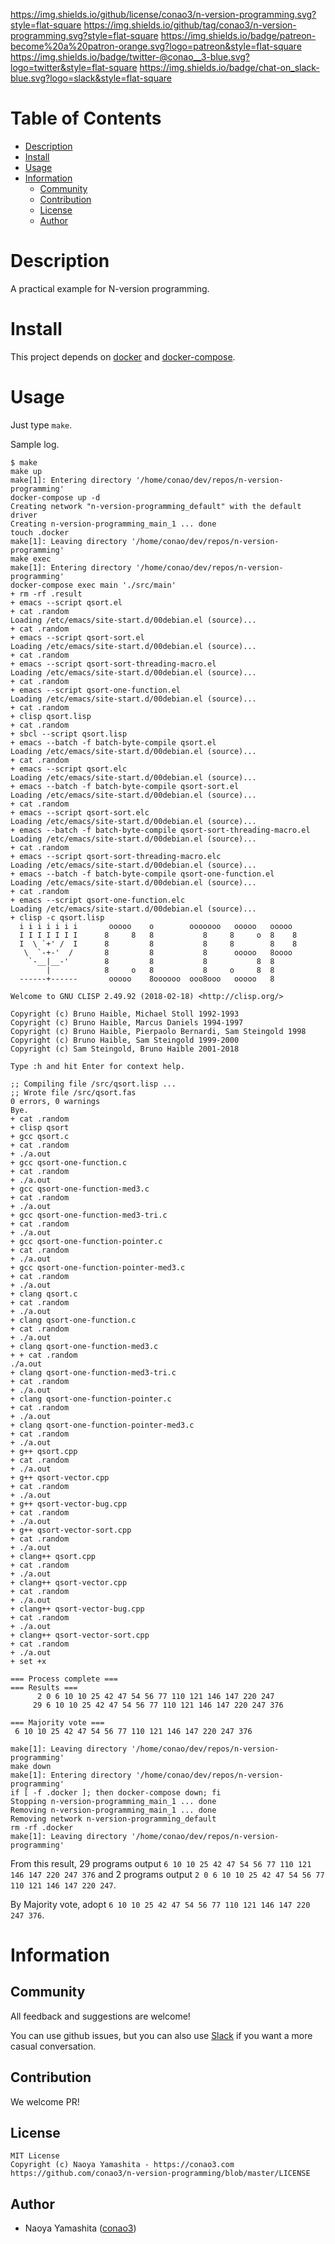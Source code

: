 #+author: conao3
#+date: <2020-03-20 Fri>

[[https://github.com/conao3/n-version-programming][https://raw.githubusercontent.com/conao3/files/master/blob/headers/png/n-version-programming.png]]
[[https://github.com/conao3/n-version-programming/blob/master/LICENSE][https://img.shields.io/github/license/conao3/n-version-programming.svg?style=flat-square]]
[[https://github.com/conao3/n-version-programming/releases][https://img.shields.io/github/tag/conao3/n-version-programming.svg?style=flat-square]]
[[https://github.com/conao3/n-version-programming/actions][https://img.shields.io/badge/patreon-become%20a%20patron-orange.svg?logo=patreon&style=flat-square]]
[[https://twitter.com/conao_3][https://img.shields.io/badge/twitter-@conao__3-blue.svg?logo=twitter&style=flat-square]]
[[https://conao3-support.slack.com/join/shared_invite/enQtNjUzMDMxODcyMjE1LWUwMjhiNTU3Yjk3ODIwNzAxMTgwOTkxNmJiN2M4OTZkMWY0NjI4ZTg4MTVlNzcwNDY2ZjVjYmRiZmJjZDU4MDE][https://img.shields.io/badge/chat-on_slack-blue.svg?logo=slack&style=flat-square]]

* Table of Contents
- [[#description][Description]]
- [[#install][Install]]
- [[#usage][Usage]]
- [[#information][Information]]
  - [[#community][Community]]
  - [[#contribution][Contribution]]
  - [[#license][License]]
  - [[#author][Author]]

* Description
A practical example for N-version programming.

* Install
This project depends on [[https://docs.docker.com/][docker]] and [[https://docs.docker.com/compose/][docker-compose]].

* Usage
Just type =make=.

Sample log.

#+begin_src shell
  $ make
  make up
  make[1]: Entering directory '/home/conao/dev/repos/n-version-programming'
  docker-compose up -d
  Creating network "n-version-programming_default" with the default driver
  Creating n-version-programming_main_1 ... done
  touch .docker
  make[1]: Leaving directory '/home/conao/dev/repos/n-version-programming'
  make exec
  make[1]: Entering directory '/home/conao/dev/repos/n-version-programming'
  docker-compose exec main './src/main'
  + rm -rf .result
  + emacs --script qsort.el
  + cat .random
  Loading /etc/emacs/site-start.d/00debian.el (source)...
  + cat .random
  + emacs --script qsort-sort.el
  Loading /etc/emacs/site-start.d/00debian.el (source)...
  + cat .random
  + emacs --script qsort-sort-threading-macro.el
  Loading /etc/emacs/site-start.d/00debian.el (source)...
  + cat .random
  + emacs --script qsort-one-function.el
  Loading /etc/emacs/site-start.d/00debian.el (source)...
  + cat .random
  + clisp qsort.lisp
  + cat .random
  + sbcl --script qsort.lisp
  + emacs --batch -f batch-byte-compile qsort.el
  Loading /etc/emacs/site-start.d/00debian.el (source)...
  + cat .random
  + emacs --script qsort.elc
  Loading /etc/emacs/site-start.d/00debian.el (source)...
  + emacs --batch -f batch-byte-compile qsort-sort.el
  Loading /etc/emacs/site-start.d/00debian.el (source)...
  + cat .random
  + emacs --script qsort-sort.elc
  Loading /etc/emacs/site-start.d/00debian.el (source)...
  + emacs --batch -f batch-byte-compile qsort-sort-threading-macro.el
  Loading /etc/emacs/site-start.d/00debian.el (source)...
  + cat .random
  + emacs --script qsort-sort-threading-macro.elc
  Loading /etc/emacs/site-start.d/00debian.el (source)...
  + emacs --batch -f batch-byte-compile qsort-one-function.el
  Loading /etc/emacs/site-start.d/00debian.el (source)...
  + cat .random
  + emacs --script qsort-one-function.elc
  Loading /etc/emacs/site-start.d/00debian.el (source)...
  + clisp -c qsort.lisp
    i i i i i i i       ooooo    o        ooooooo   ooooo   ooooo
    I I I I I I I      8     8   8           8     8     o  8    8
    I  \ `+' /  I      8         8           8     8        8    8
     \  `-+-'  /       8         8           8      ooooo   8oooo
      `-__|__-'        8         8           8           8  8
          |            8     o   8           8     o     8  8
    ------+------       ooooo    8oooooo  ooo8ooo   ooooo   8

  Welcome to GNU CLISP 2.49.92 (2018-02-18) <http://clisp.org/>

  Copyright (c) Bruno Haible, Michael Stoll 1992-1993
  Copyright (c) Bruno Haible, Marcus Daniels 1994-1997
  Copyright (c) Bruno Haible, Pierpaolo Bernardi, Sam Steingold 1998
  Copyright (c) Bruno Haible, Sam Steingold 1999-2000
  Copyright (c) Sam Steingold, Bruno Haible 2001-2018

  Type :h and hit Enter for context help.

  ;; Compiling file /src/qsort.lisp ...
  ;; Wrote file /src/qsort.fas
  0 errors, 0 warnings
  Bye.
  + cat .random
  + clisp qsort
  + gcc qsort.c
  + cat .random
  + ./a.out
  + gcc qsort-one-function.c
  + cat .random
  + ./a.out
  + gcc qsort-one-function-med3.c
  + cat .random
  + ./a.out
  + gcc qsort-one-function-med3-tri.c
  + cat .random
  + ./a.out
  + gcc qsort-one-function-pointer.c
  + cat .random
  + ./a.out
  + gcc qsort-one-function-pointer-med3.c
  + cat .random
  + ./a.out
  + clang qsort.c
  + cat .random
  + ./a.out
  + clang qsort-one-function.c
  + cat .random
  + ./a.out
  + clang qsort-one-function-med3.c
  + + cat .random
  ./a.out
  + clang qsort-one-function-med3-tri.c
  + cat .random
  + ./a.out
  + clang qsort-one-function-pointer.c
  + cat .random
  + ./a.out
  + clang qsort-one-function-pointer-med3.c
  + cat .random
  + ./a.out
  + g++ qsort.cpp
  + cat .random
  + ./a.out
  + g++ qsort-vector.cpp
  + cat .random
  + ./a.out
  + g++ qsort-vector-bug.cpp
  + cat .random
  + ./a.out
  + g++ qsort-vector-sort.cpp
  + cat .random
  + ./a.out
  + clang++ qsort.cpp
  + cat .random
  + ./a.out
  + clang++ qsort-vector.cpp
  + cat .random
  + ./a.out
  + clang++ qsort-vector-bug.cpp
  + cat .random
  + ./a.out
  + clang++ qsort-vector-sort.cpp
  + cat .random
  + ./a.out
  + set +x

  === Process complete ===
  === Results ===
        2 0 6 10 10 25 42 47 54 56 77 110 121 146 147 220 247 
       29 6 10 10 25 42 47 54 56 77 110 121 146 147 220 247 376 

  === Majority vote ===
   6 10 10 25 42 47 54 56 77 110 121 146 147 220 247 376

  make[1]: Leaving directory '/home/conao/dev/repos/n-version-programming'
  make down
  make[1]: Entering directory '/home/conao/dev/repos/n-version-programming'
  if [ -f .docker ]; then docker-compose down; fi
  Stopping n-version-programming_main_1 ... done
  Removing n-version-programming_main_1 ... done
  Removing network n-version-programming_default
  rm -rf .docker
  make[1]: Leaving directory '/home/conao/dev/repos/n-version-programming'
#+end_src

From this result, 29 programs output =6 10 10 25 42 47 54 56 77 110 121 146 147 220 247 376=
and 2 programs output =2 0 6 10 10 25 42 47 54 56 77 110 121 146 147 220 247=.

By Majority vote, adopt =6 10 10 25 42 47 54 56 77 110 121 146 147 220 247 376=.

* Information
** Community
All feedback and suggestions are welcome!

You can use github issues, but you can also use [[https://conao3-support.slack.com/join/shared_invite/enQtNjUzMDMxODcyMjE1LWUwMjhiNTU3Yjk3ODIwNzAxMTgwOTkxNmJiN2M4OTZkMWY0NjI4ZTg4MTVlNzcwNDY2ZjVjYmRiZmJjZDU4MDE][Slack]]
if you want a more casual conversation.

** Contribution
We welcome PR!

** License
#+begin_example
  MIT License
  Copyright (c) Naoya Yamashita - https://conao3.com
  https://github.com/conao3/n-version-programming/blob/master/LICENSE
#+end_example

** Author
- Naoya Yamashita ([[https://github.com/conao3][conao3]])
